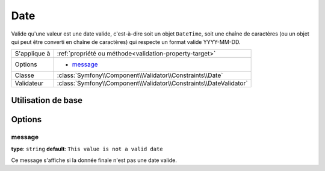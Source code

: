 Date
====

Valide qu'une valeur est une date valide, c'est-à-dire soit un objet ``DateTime``,
soit une chaîne de caractères (ou un objet qui peut être converti en chaîne de caractères)
qui respecte un format valide YYYY-MM-DD.


+----------------+--------------------------------------------------------------------+
| S'applique à   | :ref:`propriété ou méthode<validation-property-target>`            |
+----------------+--------------------------------------------------------------------+
| Options        | - `message`_                                                       |
+----------------+--------------------------------------------------------------------+
| Classe         | :class:`Symfony\\Component\\Validator\\Constraints\\Date`          |
+----------------+--------------------------------------------------------------------+
| Validateur     | :class:`Symfony\\Component\\Validator\\Constraints\\DateValidator` |
+----------------+--------------------------------------------------------------------+

Utilisation de base
-------------------

.. configuration-block::

    .. code-block:: yaml

        # src/Acme/BlogBundle/Resources/config/validation.yml
        Acme\BlogBundle\Entity\Author:
            properties:
                birthday:
                    - Date: ~

    .. code-block:: php-annotations

        // src/Acme/BlogBundle/Entity/Author.php
        use Symfony\Component\Validator\Constraints as Assert;

        class Author
        {
            /**
             * @Assert\Date()
             */
             protected $birthday;
        }

Options
-------

message
~~~~~~~

**type**: ``string`` **default**: ``This value is not a valid date``

Ce message s'affiche si la donnée finale n'est pas une date valide.